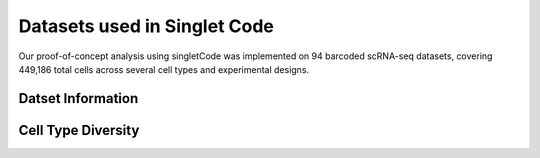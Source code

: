===============================
Datasets used in Singlet Code
===============================
Our proof-of-concept analysis using singletCode was implemented on 94 barcoded scRNA-seq datasets, covering 449,186 total cells across several cell types and experimental designs.

Datset Information
-----------------------------
.. csv-table:: Datasets
    :file: datasetInfo.csv
    :header-rows: 1
    :class: longtable

Cell Type Diversity
-------------------------------
.. image:: /images/cellTypeAnnotation-1.png
   :scale: 50 %
   :alt: Summary of cell type and tissue type in all datasets
   :caption: A summary of cell type and tissue type in all datasets

.. image:: /images/SupplementaryFigure1.svg
   :scale: 50 %
   :alt: Schematic of how cell type annotation was done and UMAP representations of cell type in some representative samples
   :caption: Schematic of how cell type annotation was done and UMAP representations of cell type in some representative samples

.. contents:: Contents:
   :local: